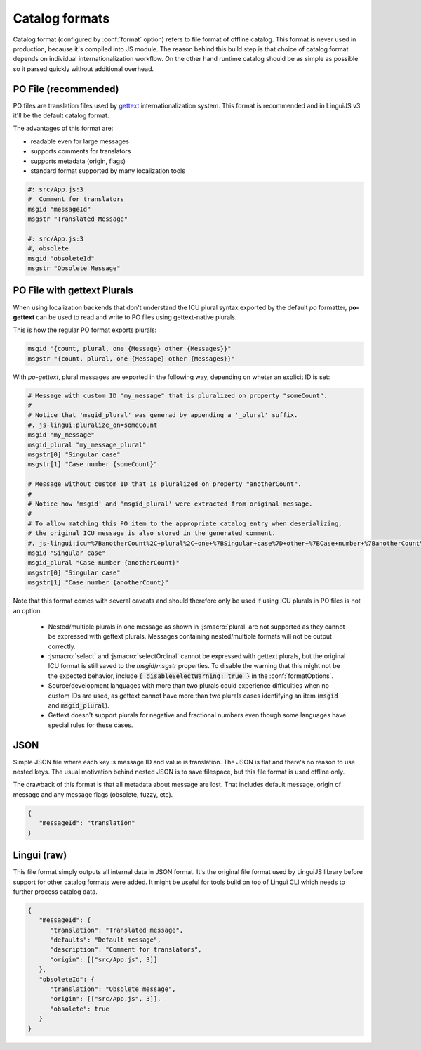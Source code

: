 ***************
Catalog formats
***************

Catalog format (configured by :conf:`format` option) refers to file format of
offline catalog. This format is never used in production, because it's compiled
into JS module. The reason behind this build step is that choice of catalog
format depends on individual internationalization workflow. On the other hand
runtime catalog should be as simple as possible so it parsed quickly without
additional overhead.

PO File (recommended)
=====================

PO files are translation files used by gettext_ internationalization system.
This format is recommended and in LinguiJS v3 it'll be the default catalog format.

The advantages of this format are:

- readable even for large messages
- supports comments for translators
- supports metadata (origin, flags)
- standard format supported by many localization tools

.. code-block:: po

   #: src/App.js:3
   #  Comment for translators
   msgid "messageId"
   msgstr "Translated Message"

   #: src/App.js:3
   #, obsolete
   msgid "obsoleteId"
   msgstr "Obsolete Message"

.. _gettext: https://www.gnu.org/software/gettext/manual/html_node/PO-Files.html

.. _po-gettext:

PO File with gettext Plurals
============================

When using localization backends that don't understand the ICU plural syntax exported by the default `po` formatter,
**po-gettext** can be used to read and write to PO files using gettext-native plurals.

This is how the regular PO format exports plurals:

.. code-block:: po

   msgid "{count, plural, one {Message} other {Messages}}"
   msgstr "{count, plural, one {Message} other {Messages}}"

With `po-gettext`, plural messages are exported in the following way, depending on wheter an explicit ID is set:

.. code-block:: po

   # Message with custom ID "my_message" that is pluralized on property "someCount".
   #
   # Notice that 'msgid_plural' was generad by appending a '_plural' suffix.
   #. js-lingui:pluralize_on=someCount
   msgid "my_message"
   msgid_plural "my_message_plural"
   msgstr[0] "Singular case"
   msgstr[1] "Case number {someCount}"

   # Message without custom ID that is pluralized on property "anotherCount".
   #
   # Notice how 'msgid' and 'msgid_plural' were extracted from original message.
   #
   # To allow matching this PO item to the appropriate catalog entry when deserializing,
   # the original ICU message is also stored in the generated comment.
   #. js-lingui:icu=%7BanotherCount%2C+plural%2C+one+%7BSingular+case%7D+other+%7BCase+number+%7BanotherCount%7D%7D%7D&pluralize_on=anotherCount
   msgid "Singular case"
   msgid_plural "Case number {anotherCount}"
   msgstr[0] "Singular case"
   msgstr[1] "Case number {anotherCount}"

Note that this format comes with several caveats and should therefore only be used if using ICU plurals in PO files is
not an option:

  - Nested/multiple plurals in one message as shown in :jsmacro:`plural` are not supported as they cannot be expressed 
    with gettext plurals. Messages containing nested/multiple formats will not be output correctly.
  
  - :jsmacro:`select` and :jsmacro:`selectOrdinal` cannot be expressed with gettext plurals, but the original ICU format
    is still saved to the `msgid`/`msgstr` properties. To disable the warning that this might not be the expected
    behavior, include :code:`{ disableSelectWarning: true }` in the :conf:`formatOptions`.

  - Source/development languages with more than two plurals could experience difficulties when no custom IDs are used,
    as gettext cannot have more than two plurals cases identifying an item (:code:`msgid` and :code:`msgid_plural`).

  - Gettext doesn't support plurals for negative and fractional numbers even though some languages have special rules
    for these cases.


JSON
====

Simple JSON file where each key is message ID and value is translation. The JSON
is flat and there's no reason to use nested keys. The usual motivation behind nested
JSON is to save filespace, but this file format is used offline only.

The drawback of this format is that all metadata about message are lost. That includes
default message, origin of message and any message flags (obsolete, fuzzy, etc).

.. code-block:: json

   {
      "messageId": "translation"
   }

Lingui (raw)
============

This file format simply outputs all internal data in JSON format. It's the original
file format used by LinguiJS library before support for other catalog formats were added.
It might be useful for tools build on top of Lingui CLI which needs to further
process catalog data.

.. code-block:: json

   {
      "messageId": {
         "translation": "Translated message",
         "defaults": "Default message",
         "description": "Comment for translators",
         "origin": [["src/App.js", 3]]
      },
      "obsoleteId": {
         "translation": "Obsolete message",
         "origin": [["src/App.js", 3]],
         "obsolete": true
      }
   }
